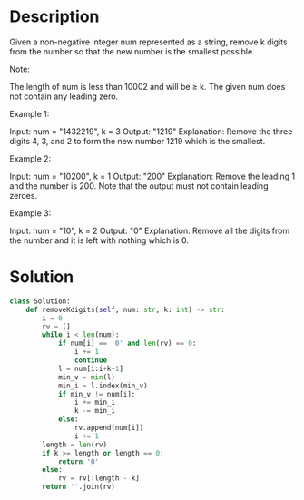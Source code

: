 * Description
Given a non-negative integer num represented as a string, remove k digits from the number so that the new number is the smallest possible.

Note:

    The length of num is less than 10002 and will be ≥ k.
    The given num does not contain any leading zero.

Example 1:

Input: num = "1432219", k = 3
Output: "1219"
Explanation: Remove the three digits 4, 3, and 2 to form the new number 1219 which is the smallest.

Example 2:

Input: num = "10200", k = 1
Output: "200"
Explanation: Remove the leading 1 and the number is 200. Note that the output must not contain leading zeroes.

Example 3:

Input: num = "10", k = 2
Output: "0"
Explanation: Remove all the digits from the number and it is left with nothing which is 0.
* Solution
#+begin_src python
class Solution:
    def removeKdigits(self, num: str, k: int) -> str:
        i = 0
        rv = []
        while i < len(num):
            if num[i] == '0' and len(rv) == 0:
                i += 1
                continue
            l = num[i:i+k+1]
            min_v = min(l)
            min_i = l.index(min_v)
            if min_v != num[i]:
                i += min_i
                k -= min_i
            else:
                rv.append(num[i])
                i += 1
        length = len(rv)
        if k >= length or length == 0:
            return '0'
        else:
            rv = rv[:length - k]
        return ''.join(rv)
#+end_src
